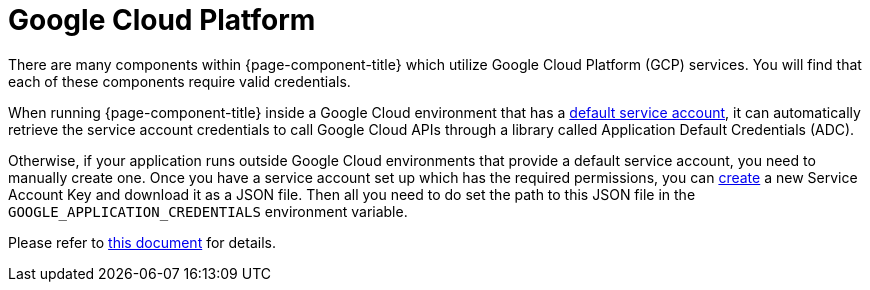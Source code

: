 = Google Cloud Platform
:description: Find out about GCP components in {page-component-title}

There are many components within {page-component-title} which utilize Google Cloud Platform (GCP) services. You will find that each of
these components require valid credentials.

When running {page-component-title} inside a Google Cloud environment that has a
https://cloud.google.com/iam/docs/service-accounts#default[default service account^], it can automatically retrieve the
service account credentials to call Google Cloud APIs through a library called Application Default Credentials (ADC).

Otherwise, if your application runs outside Google Cloud environments that provide a default service account, you need
to manually create one. Once you have a service account set up which has the required permissions, you can
https://console.cloud.google.com/apis/credentials/serviceaccountkey[create^] a new Service Account Key and download it
as a JSON file. Then all you need to do set the path to this JSON file in the `GOOGLE_APPLICATION_CREDENTIALS`
environment variable.

Please refer to https://cloud.google.com/docs/authentication/production[this document^] for details.
